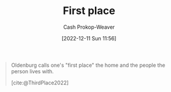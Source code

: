 :PROPERTIES:
:ID:       4c7744c9-e283-4a74-9b2f-40f39c6d262e
:LAST_MODIFIED: [2023-09-05 Tue 20:19]
:END:
#+title: First place
#+hugo_custom_front_matter: :slug "4c7744c9-e283-4a74-9b2f-40f39c6d262e"
#+author: Cash Prokop-Weaver
#+date: [2022-12-11 Sun 11:56]
#+filetags: :concept:

#+begin_quote
Oldenburg calls one's "first place" the home and the people the person lives with.

[cite:@ThirdPlace2022]
#+end_quote

* Flashcards :noexport:
** Describe
:PROPERTIES:
:CREATED: [2022-12-11 Sun 11:59]
:END:

[[id:4c7744c9-e283-4a74-9b2f-40f39c6d262e][First place]]

*** Back
The home and the people with whom one lives.
*** Source
[cite:@ThirdPlace2022]
#+print_bibliography: